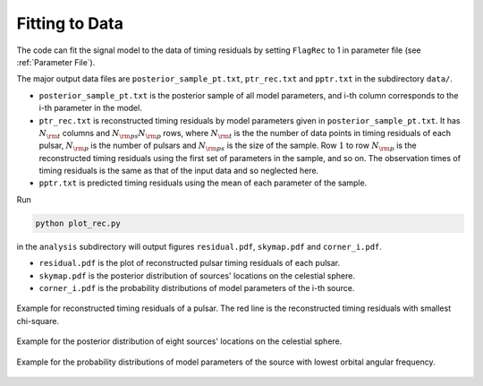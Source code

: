 **************************
Fitting to Data
**************************

The code can fit the signal model to the data of timing residuals by setting ``FlagRec`` to 1 in parameter file (see :ref:`Parameter File`).

The major output data files are ``posterior_sample_pt.txt``, ``ptr_rec.txt`` and ``pptr.txt`` in the subdirectory ``data/``.

* ``posterior_sample_pt.txt`` is the posterior sample of all model parameters, and i-th column corresponds to the i-th parameter in the model.
* ``ptr_rec.txt`` is reconstructed timing residuals by model parameters given in ``posterior_sample_pt.txt``.
  It has :math:`N_{\rm t}` columns and :math:`N_{\rm ps} N_{\rm p}` rows, 
  where :math:`N_{\rm t}` is the the number of data points in timing residuals of each pulsar,
  :math:`N_{\rm p}` is the number of pulsars and :math:`N_{\rm ps}` is the size of the sample.
  Row :math:`1` to row :math:`N_{\rm p}` is the reconstructed timing residuals using the first set of parameters in the sample, and so on.
  The observation times of timing residuals is the same as that of the input data and so neglected here.
* ``pptr.txt`` is predicted timing residuals using the mean of each parameter of the sample. 

Run 

.. code:: bash

  python plot_rec.py

in the ``analysis`` subdirectory will output figures ``residual.pdf``, ``skymap.pdf`` and ``corner_i.pdf``.

* ``residual.pdf`` is the plot of reconstructed pulsar timing residuals of each pulsar.
* ``skymap.pdf`` is the posterior distribution of sources' locations on the celestial sphere.
* ``corner_i.pdf`` is the probability distributions of model parameters of the i-th source.

.. figure:: _static/residual.png
  :align: center
  
  Example for reconstructed timing residuals of a pulsar. 
  The red line is the reconstructed timing residuals with smallest chi-square.

.. figure:: _static/skymap.png
  :align: center
  
  Example for the posterior distribution of eight sources' locations on the celestial sphere.

.. figure:: _static/corner_0.png
  :align: center

  Example for the probability distributions of model parameters of the source with lowest orbital angular frequency.

